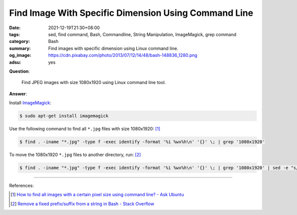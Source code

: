 Find Image With Specific Dimension Using Command Line
#####################################################

:date: 2021-12-19T21:30+08:00
:tags: sed, find command, Bash, Commandline, String Manipulation, ImageMagick,
       grep command
:category: Bash
:summary: Find images with specific dimension using Linux command line.
:og_image: https://cdn.pixabay.com/photo/2013/07/12/14/48/bash-148836_1280.png
:adsu: yes


**Question**:

  Find JPEG images with size 1080x1920 using Linux command line tool.

**Answer**:

Install ImageMagick_:

.. code-block:: bash

  $ sudo apt-get install imagemagick

Use the following command to find all ``*.jpg`` files with size 1080x1920: [1]_

.. code-block:: bash

  $ find . -iname "*.jpg" -type f -exec identify -format '%i %wx%h\n' '{}' \; | grep '1080x1920'


To move the 1080x1920 ``*.jpg`` files to another directory, run: [2]_

.. code-block:: bash

  $ find . -iname "*.jpg" -type f -exec identify -format '%i %wx%h\n' '{}' \; | grep '1080x1920' | sed -e "s/ 1080x1920$//" | xargs -I {} mv {} /path/to/destination/directory/

----

References:

.. [1] `How to find all images with a certain pixel size using command line? - Ask Ubuntu <https://askubuntu.com/questions/238136/how-to-find-all-images-with-a-certain-pixel-size-using-command-line>`_
.. [2] `Remove a fixed prefix/suffix from a string in Bash - Stack Overflow <https://stackoverflow.com/questions/16623835/remove-a-fixed-prefix-suffix-from-a-string-in-bash>`_

.. _ImageMagick: https://imagemagick.org/
.. _sed: https://www.google.com/search?q=sed
